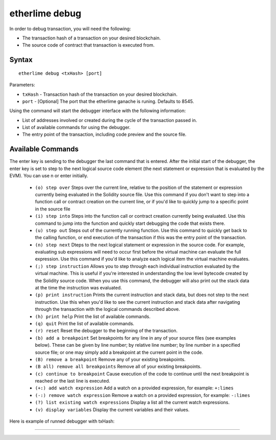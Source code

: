etherlime debug
**************

In order to debug transaction, you will need the following:

* The transaction hash of a transaction on your desired blockchain.
* The source code of contract that transaction is executed from.

Syntax
------

::

    etherlime debug <txHash> [port]

Parameters:

* ``txHash`` - Transaction hash of the transaction on your desired blockchain.
* ``port`` - [Optional] The port that the etherlime ganache is runing. Defaults to 8545.

Using the command will start the debugger interface with the following information:

* List of addresses involved or created during the cycle of the transaction passed in.
* List of available commands for using the debugger.
* The entry point of the transaction, including code preview and the source file.

Available Commands
---------------

The enter key is sending to the debugger the last command that is entered. After the initial start of the debugger, the enter key is set to step to the next logical source code element (the next statement or expression that is evaluated by the EVM). You can use n or enter initially.

	* ``(o) step over`` Steps over the current line, relative to the position of the statement or expression currently being evaluated in the Solidity source file. Use this command if you don't want to step into a function call or contract creation on the current line, or if you'd like to quickly jump to a specific point in the source file
	* ``(i) step into`` Steps into the function call or contract creation currently being evaluated. Use this command to jump into the function and quickly start debugging the code that exists there.
	* ``(u) step out`` Steps out of the currently running function. Use this command to quickly get back to the calling function, or end execution of the transaction if this was the entry point of the transaction.
	* ``(n) step next`` Dteps to the next logical statement or expression in the source code. For example, evaluating sub expressions will need to occur first before the virtual machine can evaluate the full expression. Use this command if you'd like to analyze each logical item the virtual machine evaluates.
	* ``(;) step instruction`` Allows you to step through each individual instruction evaluated by the virtual machine. This is useful if you're interested in understanding the low level bytecode created by the Solidity source code. When you use this command, the debugger will also print out the stack data at the time the instruction was evaluated.
	* ``(p) print instruction`` Prints the current instruction and stack data, but does not step to the next instruction. Use this when you'd like to see the current instruction and stack data after navigating through the transaction with the logical commands described above.
	* ``(h) print help`` Print the list of available commands.
	* ``(q) quit`` Print the list of available commands.
	* ``(r) reset`` Reset the debugger to the beginning of the transaction.
	* ``(b) add a breakpoint`` Set breakpoints for any line in any of your source files (see examples below). These can be given by line number; by relative line number; by line number in a specified source file; or one may simply add a breakpoint at the current point in the code.
	* ``(B) remove a breakpoint`` Remove any of your existing breakpoints.
	* ``(B all) remove all breakpoints`` Remove all of your existing breakpoints.
	* ``(c) continue to breakpoint`` Cause execution of the code to continue until the next breakpoint is reached or the last line is executed.
	* ``(+:) add watch expression`` Add a watch on a provided expression, for example: ``+:limes``
	* ``(-:) remove watch expression`` Remove a watch on a provided expression, for example: ``-:limes``
	* ``(?) list existing watch expressions`` Display a list all the current watch expressions.
	* ``(v) display variables`` Display the current variables and their values.



Here is example of runned debugger with txHash:

|Runned Debugger|

-----

.. |Runned debugger| image:: ../_docs_static/Debugger.png
   :target: ../_images/Debugger.png
   :width: 500